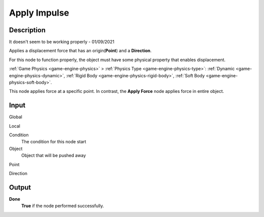 *************
Apply Impulse
*************

Description
===========

It doesn't seem to be working properly - 01/09/2021

Applies a displacement force that has an origin(**Point**) and a **Direction**.

For this node to function properly, the object must have some physical property that enables displacement.

:ref:`Game Physics <game-engine-physics>` >
:ref:`Physics Type <game-engine-physics-type>`:
:ref:`Dynamic <game-engine-physics-dynamic>`,
:ref:`Rigid Body <game-engine-physics-rigid-body>`,
:ref:`Soft Body <game-engine-physics-soft-body>`.


This node applies force at a specific point. In contrast, the **Apply Force** node applies force in entire object.

Input
=====

Global
    

Local
    

Condition
    The condition for this node start

Object
    Object that will be pushed away

Point
    
    
Direction

Output
======

**Done** 
    **True** if the node performed successfully.
